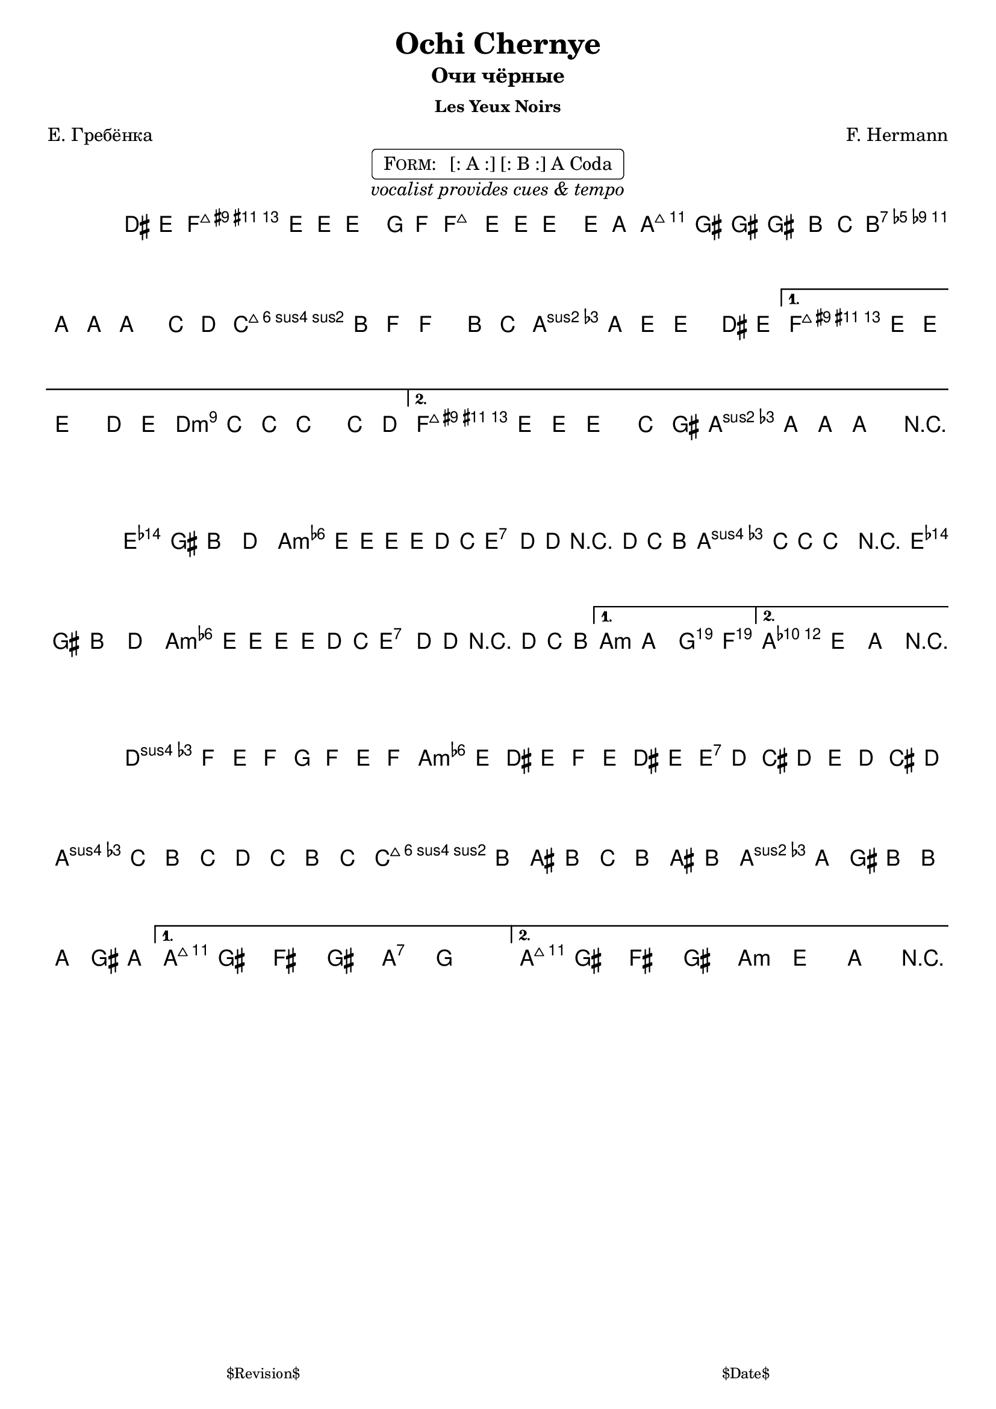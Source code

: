 \version "2.13.46"

%
% $File$
% $Date$
% $Revision$
% $Author$
%

\header {
  title = "Ochi Chernye"
  subtitle = "Очи чёрные"
  subsubtitle = "Les Yeux Noirs"

  composer = "F. Hermann"
  poet = "Е. Гребёнка"
  enteredby = "Max Deineko"

  %meter = "180 bpm"
  piece = "" %"tempo twisting eastern european ballad"
  version = "$Revision$"

  copyright = ""
  tagline = \markup {
    \tiny { "$Revision$" }
    \hspace #50
    \tiny { "$Date$" }
  }
}


harmA = \chords {
  \set Score.skipBars = ##t
  \set Score.markFormatter = #format-mark-box-letters

  \partial 4 s4 |

  g1:7 c:m | g:7 as:maj |
  f:m6 c:m | g:7 as:maj | g:7 c:m |
}

harmB = \chords {
  \set Score.skipBars = ##t
  \set Score.markFormatter = #format-mark-box-letters

  g1:7 c:m g:7 c:m |
  g:7 c:m | g:7 c2:m bes4 as c1:m |
}

harmC = \chords {
  \set Score.skipBars = ##t
  \set Score.markFormatter = #format-mark-box-letters

  %\mark \markup { \musicglyph #"scripts.coda" }
  f2:m c:m | g:7 c:m | f:m6 c:m | g:7 c:7 | g:7 c:m |
}

melA = \relative c {
  \set Score.skipBars = ##t
  \set Score.markFormatter = #format-mark-box-letters
  \set Staff.instrumentName = \markup {\box \bold "A"}

  \key c \minor
  \time 4/4

  \partial 4 fis8 g |
  as4 g8 g ~ g4 bes8 as |
  as4 g8 g ~ g4 g8 c |
  c4 b8 b ~ b4 d8 es |
  d4 c8 c ~ c4 es8 f |
  \repeat volta 2 {
    es4 d8 as ~ as4 d8 es |
    d4 c8 g ~ g4 fis8 g |
  }
  \alternative{
    {
      as4 g8 g ~ g4 f'8 g |
      f4 es8 es ~ es4 es8 f |
    }{
      as,4 g8 g ~ g4 es'8 b |
      d4 c8 c ~ c4 r4 |
    }
  }
  \bar "||"
}

melB = \relative c' {
  \set Score.skipBars = ##t
  \set Score.markFormatter = #format-mark-box-letters
  \set Staff.instrumentName = \markup {\box \bold "B"}

  \key c \minor
  \time 4/4

  \repeat volta 2 {
    g4 b d f | as g8 g8 ~ g g f es |
    g4 f8 f r f es d | f4 es8 es ~ es4 r4 |
    g,4 b d f | as g8 g8 ~ g g f es |
    g4 f8 f r f es d |
  }
  \alternative{{ c4 c, bes as }{ c4 g c r }}
  \bar "||"
}

melC = \relative c {
  \set Score.skipBars = ##t
  \set Score.markFormatter = #format-mark-box-letters
  \set Staff.instrumentName = \markup {\bold \musicglyph #"scripts.coda" }

  \key c \minor
  \time 4/4

  \repeat volta 2 {
    bes''16 as g as bes as g as
    as g fis g as g fis g |
    g f e f g f e f 
    f es d es f es d es |
    es d cis d es d cis d 
    d c b d d c b c |
  }
  \alternative{{ c8 b a b c bes'4. }{ c,8 b a b c8-> g-> c-> r }}
  \bar "||"
}

\markup {
    \fill-line { % This centers the words, which looks nicer
    \hspace #1.0 % gives the fill-line something to work with
    \center-column {
      \rounded-box \pad-markup #0.3 {
        \column {
          \line {
            \hspace #0.5
            \smallCaps Form:
            \hspace #1
            [: A :] [: B :] A Coda
            \hspace #0.5
          }
        }
      }
      \line {
        \italic { vocalist provides cues & tempo }
      }
      \vspace #0.2
    }
    \hspace #1.0 % gives the fill-line something to work with
  }
}

\score {
  \transpose c a {
    <<
      \harmA
      \melA
    >>
  }
  \layout {
    ragged-last = ##f
  }
}

\score {
  \transpose c a {
    <<
      \harmB
      \melB
    >>
  }
  \layout {
    ragged-last = ##f
  }
}

\score {
  \transpose c a {
    <<
      \harmC
      \melC
    >>
  }
  \layout {
    ragged-last = ##f
  }
}

\layout {
  ragged-last = ##f
}

\paper {
  print-page-number = ##f
}
